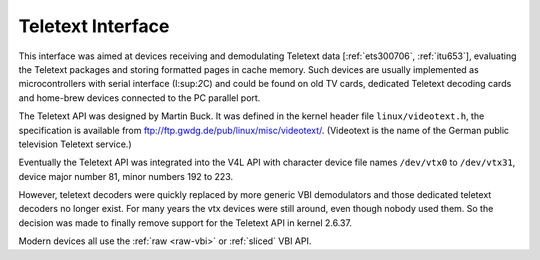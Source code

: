 .. -*- coding: utf-8; mode: rst -*-

.. _ttx:

******************
Teletext Interface
******************

This interface was aimed at devices receiving and demodulating Teletext
data [:ref:`ets300706`, :ref:`itu653`], evaluating the Teletext
packages and storing formatted pages in cache memory. Such devices are
usually implemented as microcontrollers with serial interface
(I:sup:`2`\ C) and could be found on old TV cards, dedicated Teletext
decoding cards and home-brew devices connected to the PC parallel port.

The Teletext API was designed by Martin Buck. It was defined in the
kernel header file ``linux/videotext.h``, the specification is available
from
`ftp://ftp.gwdg.de/pub/linux/misc/videotext/ <ftp://ftp.gwdg.de/pub/linux/misc/videotext/>`__.
(Videotext is the name of the German public television Teletext
service.)

Eventually the Teletext API was integrated into the V4L API with
character device file names ``/dev/vtx0`` to ``/dev/vtx31``, device
major number 81, minor numbers 192 to 223.

However, teletext decoders were quickly replaced by more generic VBI
demodulators and those dedicated teletext decoders no longer exist. For
many years the vtx devices were still around, even though nobody used
them. So the decision was made to finally remove support for the
Teletext API in kernel 2.6.37.

Modern devices all use the :ref:`raw <raw-vbi>` or
:ref:`sliced` VBI API.
